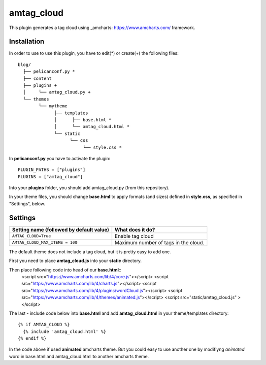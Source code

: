amtag_cloud
=========

This plugin generates a tag cloud using _amcharts: https://www.amcharts.com/ framework.

Installation
------------

In order to use to use this plugin, you have to edit(*) or create(+) the following files::

      blog/
        ├── pelicanconf.py *
        ├── content
        ├── plugins +
        │     └── amtag_cloud.py +
        └── themes
              └── mytheme
                    ├── templates
                    │      ├── base.html *
                    │      └── amtag_cloud.html *
                    └── static
                          └── css
                               └── style.css *

In **pelicanconf.py** you have to activate the plugin::

    PLUGIN_PATHS = ["plugins"]
    PLUGINS = ["amtag_cloud"]

Into your **plugins** folder, you should add amtag_cloud.py (from this repository).

In your theme files, you should change **base.html** to apply formats (and sizes) defined in **style.css**, as specified in "Settings", below.

Settings
--------

================================================    =====================================================
Setting name (followed by default value)            What does it do?
================================================    =====================================================
``AMTAG_CLOUD=True``                                  Enable tag cloud  
``AMTAG_CLOUD_MAX_ITEMS = 100``                       Maximum number of tags in the cloud.
================================================    =====================================================

The default theme does not include a tag cloud, but it is pretty easy to add one. 

First you need to place **amtag_cloud.js** into your **static** directory. 

Then place following code into head of our **base.html**::
  <script src="https://www.amcharts.com/lib/4/core.js"></script>
  <script src="https://www.amcharts.com/lib/4/charts.js"></script>
  <script src="https://www.amcharts.com/lib/4/plugins/wordCloud.js"></script>
  <script src="https://www.amcharts.com/lib/4/themes/animated.js"></script>
  <script src="static/amtag_cloud.js" ></script>



The last - include code below into **base.html** and add **amtag_cloud.html** in your theme/templates directory::

        {% if AMTAG_CLOUD %}
          {% include 'amtag_cloud.html' %}
        {% endif %}


In the code above if used **animated** amcharts theme. But you could easy to use another one by modifiyng  *animated* word in base.html and amtag_cloud.html to another amcharts theme.